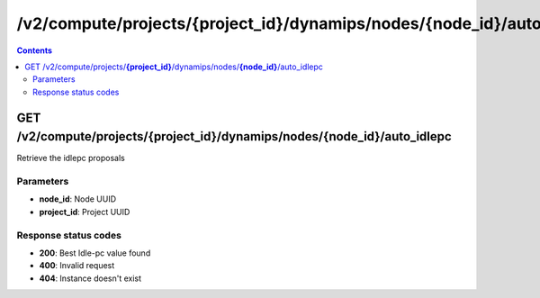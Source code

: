 /v2/compute/projects/{project_id}/dynamips/nodes/{node_id}/auto_idlepc
------------------------------------------------------------------------------------------------------------------------------------------

.. contents::

GET /v2/compute/projects/**{project_id}**/dynamips/nodes/**{node_id}**/auto_idlepc
~~~~~~~~~~~~~~~~~~~~~~~~~~~~~~~~~~~~~~~~~~~~~~~~~~~~~~~~~~~~~~~~~~~~~~~~~~~~~~~~~~~~~~~~~~~~~~~~~~~~~~~~~~~~~~~~~~~~~~~~~~~~~~~~~~~~~~~~~~~~~~~~~~~~~~~~~~~~~~
Retrieve the idlepc proposals

Parameters
**********
- **node_id**: Node UUID
- **project_id**: Project UUID

Response status codes
**********************
- **200**: Best Idle-pc value found
- **400**: Invalid request
- **404**: Instance doesn't exist

